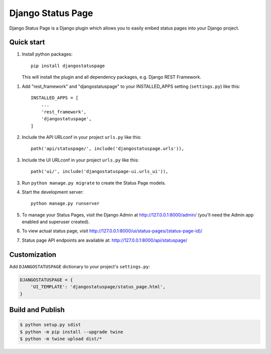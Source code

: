 ==================
Django Status Page
==================

Django Status Page is a Django plugin which allows you to easily embed status pages into your Django project.

Quick start
-----------
1. Install python packages::

    pip install djangostatuspage

   This will install the plugin and all dependency packages, e.g. Django REST Framework.

1. Add "rest_framework" and "djangostatuspage" to your INSTALLED_APPS setting (``settings.py``) like this::

    INSTALLED_APPS = [
        ...
        'rest_framework',
        'djangostatuspage',
    ]

2. Include the API URLconf in your project ``urls.py`` like this::

    path('api/statuspage/', include('djangostatuspage.urls')),

3. Include the UI URLconf in your project ``urls.py`` like this::

    path('ui/', include('djangostatuspage-ui.urls_ui')),

3. Run ``python manage.py migrate`` to create the Status Page models.

4. Start the development server::

    python manage.py runserver

5. To manage your Status Pages, visit the Django Admin at http://127.0.0.1:8000/admin/
   (you'll need the Admin app enabled and superuser created).

6. To view actual status page, visit http://127.0.0.1:8000/ui/status-pages/(status-page-id)/

7. Status page API endpoints are available at: http://127.0.0.1:8000/api/statuspage/


Customization
-------------

Add ``DJANGOSTATUSPAGE`` dictionary to your project's ``settings.py``:

.. code-block:: python

    DJANGOSTATUSPAGE = {
        'UI_TEMPLATE': 'djangostatuspage/status_page.html',
    }

Build and Publish
------------------

.. code-block:: bash

    $ python setup.py sdist 
    $ python -m pip install --upgrade twine
    $ python -m twine upload dist/*


